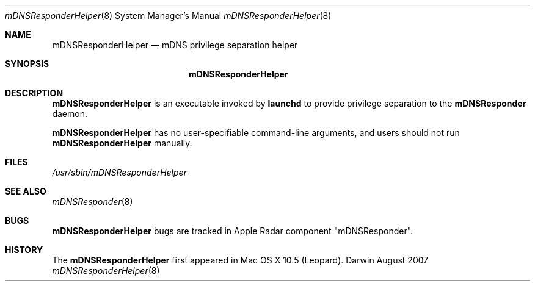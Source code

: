 .\" -*- tab-width: 4 -*-
.\" 
.\" Copyright (c) 2007 Apple Computer, Inc. All Rights Reserved.
.\" 
.\" Licensed under the Apache License, Version 2.0 (the "License");
.\" you may not use this file except in compliance with the License.
.\" You may obtain a copy of the License at
.\" 
.\"     http://www.apache.org/licenses/LICENSE-2.0
.\" 
.\" Unless required by applicable law or agreed to in writing, software
.\" distributed under the License is distributed on an "AS IS" BASIS,
.\" WITHOUT WARRANTIES OR CONDITIONS OF ANY KIND, either express or implied.
.\" See the License for the specific language governing permissions and
.\" limitations under the License.
.\"
.Dd August 2007             \" Date
.Dt mDNSResponderHelper 8   \" Document Title
.Os Darwin                  \" Operating System
.\"
.Sh NAME
.Nm mDNSResponderHelper
.Nd mDNS privilege separation helper  \" Name Description for whatis database
.\" 
.Sh SYNOPSIS
.Nm
.\"
.Sh DESCRIPTION
.Nm
is an executable invoked by
.Nm launchd
to provide privilege separation
to the
.Nm mDNSResponder
daemon.
.Pp
.Nm
has no user-specifiable command-line arguments, and users should not run
.Nm
manually.
.Sh FILES
.Pa /usr/sbin/mDNSResponderHelper \" Pathname
.\"
.Sh SEE ALSO
.Xr mDNSResponder 8
.\"
.Sh BUGS
.Nm
bugs are tracked in Apple Radar component "mDNSResponder".
.\"
.Sh HISTORY
The
.Nm
first appeared in Mac OS X 10.5 (Leopard).
